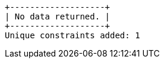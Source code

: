 [queryresult]
----
+-------------------+
| No data returned. |
+-------------------+
Unique constraints added: 1
----


